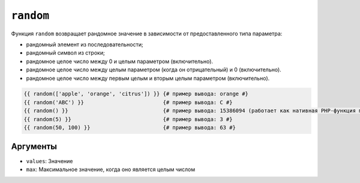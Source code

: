 ``random``
==========

Функция ``random`` возвращает рандомное значение в зависимости от предоставленного типа параметра:

* рандомный элемент из последовательности;
* рандомный символ из строки;
* рандомное целое число между 0 и целым параметром (включительно).
* рандомное целое число между целым параметром (когда он отрицательный) и 0 (включительно).
* рандомное целое число между первым целым и вторым целым параметром (включительно).

.. code-block:: twig

    {{ random(['apple', 'orange', 'citrus']) }} {# пример вывода: orange #}
    {{ random('ABC') }}                         {# пример вывода: C #}
    {{ random() }}                              {# пример вывода: 15386094 (работает как нативная PHP-функция mt_rand) #}
    {{ random(5) }}                             {# пример вывода: 3 #}
    {{ random(50, 100) }}                       {# пример вывода: 63 #}

Аргументы
---------

* ``values``: Значение
* ``max``: Максимальное значение, когда оно является целым числом
